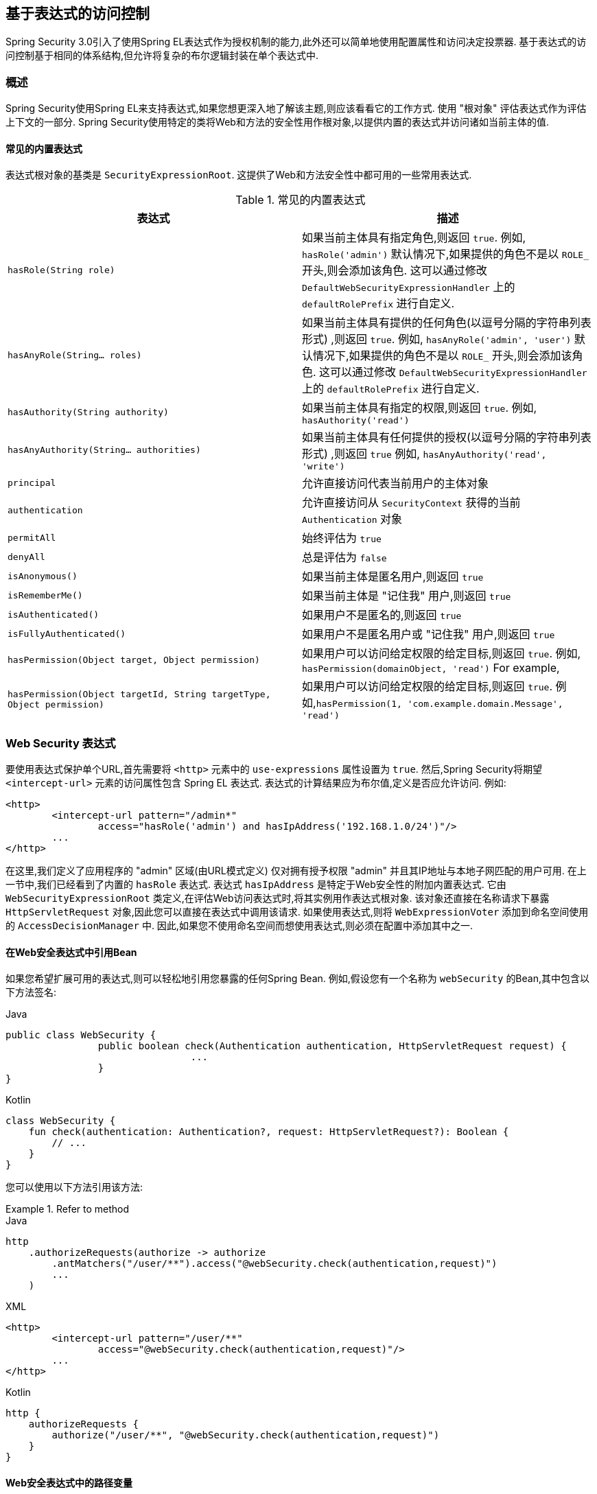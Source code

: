 
[[el-access]]
== 基于表达式的访问控制
Spring Security 3.0引入了使用Spring EL表达式作为授权机制的能力,此外还可以简单地使用配置属性和访问决定投票器.  基于表达式的访问控制基于相同的体系结构,但允许将复杂的布尔逻辑封装在单个表达式中.


=== 概述
Spring Security使用Spring EL来支持表达式,如果您想更深入地了解该主题,则应该看看它的工作方式.  使用 "根对象" 评估表达式作为评估上下文的一部分.  Spring Security使用特定的类将Web和方法的安全性用作根对象,以提供内置的表达式并访问诸如当前主体的值.


[[el-common-built-in]]
==== 常见的内置表达式
表达式根对象的基类是 `SecurityExpressionRoot`.  这提供了Web和方法安全性中都可用的一些常用表达式.

[[common-expressions]]
.常见的内置表达式
|===
| 表达式 | 描述

| `hasRole(String role)`
| 如果当前主体具有指定角色,则返回 `true`.
例如, `hasRole('admin')`
默认情况下,如果提供的角色不是以 `ROLE_` 开头,则会添加该角色.  这可以通过修改 `DefaultWebSecurityExpressionHandler` 上的 `defaultRolePrefix` 进行自定义.

| `hasAnyRole(String... roles)`
| 如果当前主体具有提供的任何角色(以逗号分隔的字符串列表形式) ,则返回 `true`.
例如, `hasAnyRole('admin', 'user')`
默认情况下,如果提供的角色不是以 `ROLE_` 开头,则会添加该角色.  这可以通过修改 `DefaultWebSecurityExpressionHandler` 上的 `defaultRolePrefix` 进行自定义.

| `hasAuthority(String authority)`
| 如果当前主体具有指定的权限,则返回 `true`.
例如, `hasAuthority('read')`

| `hasAnyAuthority(String... authorities)`
| 如果当前主体具有任何提供的授权(以逗号分隔的字符串列表形式) ,则返回 `true`
例如, `hasAnyAuthority('read', 'write')`

| `principal`
| 允许直接访问代表当前用户的主体对象

| `authentication`
| 允许直接访问从 `SecurityContext` 获得的当前 `Authentication` 对象

| `permitAll`
| 始终评估为 `true`

| `denyAll`
| 总是评估为 `false`

| `isAnonymous()`
| 如果当前主体是匿名用户,则返回 `true`

| `isRememberMe()`
| 如果当前主体是 "记住我" 用户,则返回 `true`

| `isAuthenticated()`
| 如果用户不是匿名的,则返回 `true`

| `isFullyAuthenticated()`
| 如果用户不是匿名用户或 "记住我" 用户,则返回 `true`

| `hasPermission(Object target, Object permission)`
| 如果用户可以访问给定权限的给定目标,则返回 `true`.  例如, `hasPermission(domainObject, 'read')`
For example,

| `hasPermission(Object targetId, String targetType, Object permission)`
| 如果用户可以访问给定权限的给定目标,则返回 `true`.  例如,`hasPermission(1, 'com.example.domain.Message', 'read')`
|===



[[el-access-web]]
=== Web Security 表达式
要使用表达式保护单个URL,首先需要将 `<http>` 元素中的 `use-expressions` 属性设置为 `true`.  然后,Spring Security将期望 `<intercept-url>` 元素的访问属性包含 Spring EL 表达式.  表达式的计算结果应为布尔值,定义是否应允许访问.  例如:

[source,xml]
----

<http>
	<intercept-url pattern="/admin*"
		access="hasRole('admin') and hasIpAddress('192.168.1.0/24')"/>
	...
</http>

----

在这里,我们定义了应用程序的 "admin" 区域(由URL模式定义) 仅对拥有授予权限 "admin" 并且其IP地址与本地子网匹配的用户可用.  在上一节中,我们已经看到了内置的 `hasRole` 表达式.  表达式 `hasIpAddress` 是特定于Web安全性的附加内置表达式.
它由 `WebSecurityExpressionRoot` 类定义,在评估Web访问表达式时,将其实例用作表达式根对象.  该对象还直接在名称请求下暴露 `HttpServletRequest` 对象,因此您可以直接在表达式中调用该请求.  如果使用表达式,则将 `WebExpressionVoter` 添加到命名空间使用的 `AccessDecisionManager` 中.  因此,如果您不使用命名空间而想使用表达式,则必须在配置中添加其中之一.

[[el-access-web-beans]]
==== 在Web安全表达式中引用Bean

如果您希望扩展可用的表达式,则可以轻松地引用您暴露的任何Spring Bean.  例如,假设您有一个名称为 `webSecurity` 的Bean,其中包含以下方法签名:

====
.Java
[source,java,role="primary"]
----
public class WebSecurity {
		public boolean check(Authentication authentication, HttpServletRequest request) {
				...
		}
}
----

.Kotlin
[source,kotlin,role="secondary"]
----
class WebSecurity {
    fun check(authentication: Authentication?, request: HttpServletRequest?): Boolean {
        // ...
    }
}
----
====

您可以使用以下方法引用该方法:

.Refer to method
====
.Java
[source,java,role="primary"]
----
http
    .authorizeRequests(authorize -> authorize
        .antMatchers("/user/**").access("@webSecurity.check(authentication,request)")
        ...
    )
----

.XML
[source,xml,role="secondary"]
----
<http>
	<intercept-url pattern="/user/**"
		access="@webSecurity.check(authentication,request)"/>
	...
</http>
----

.Kotlin
[source,kotlin,role="secondary"]
----
http {
    authorizeRequests {
        authorize("/user/**", "@webSecurity.check(authentication,request)")
    }
}
----
====

[[el-access-web-path-variables]]
==== Web安全表达式中的路径变量

有时能够引用URL中的路径变量是很好的.  例如,考虑一个RESTful应用程序,该应用程序通过URL路径  `+/user/{userId}+` 的ID通过ID查找用户.

您可以通过将路径变量放在模式中来轻松地引用它.  例如,如果您有一个名称为 `webSecurity` 的Bean,其中包含以下方法签名:

====
.Java
[source,java,role="primary"]
----
public class WebSecurity {
		public boolean checkUserId(Authentication authentication, int id) {
				...
		}
}
----

.Kotlin
[source,kotlin,role="secondary"]
----
class WebSecurity {
    fun checkUserId(authentication: Authentication?, id: Int): Boolean {
        // ...
    }
}
----
====


您可以使用以下方法引用该方法:

.Path Variables
====
.Java
[source,java,role="primary",attrs="-attributes"]
----
http
	.authorizeRequests(authorize -> authorize
		.antMatchers("/user/{userId}/**").access("@webSecurity.checkUserId(authentication,#userId)")
		...
	);
----

.XML
[source,xml,role="secondary",attrs="-attributes"]
----
<http>
	<intercept-url pattern="/user/{userId}/**"
		access="@webSecurity.checkUserId(authentication,#userId)"/>
	...
</http>
----

.Kotlin
[source,kotlin,role="secondary",attrs="-attributes"]
----
http {
    authorizeRequests {
        authorize("/user/{userId}/**", "@webSecurity.checkUserId(authentication,#userId)")
    }
}
----
====

通过这种配置,匹配的URL会将路径变量传递(并将其转换) 为checkUserId方法.  例如,如果URL为 `/user/123/resource`,则传入的ID为 `123`.

=== 方法安全性表达式

方法安全性比简单的允许或拒绝规则要复杂一些.  为了提供对表达式使用的全面支持,Spring Security 3.0引入了一些新的注解.

[[el-pre-post-annotations]]
==== @Pre 和 @Post 注解
有四个注解支持表达式属性,以允许调用前和调用后的授权检查,还支持过滤提交的集合参数或返回值.  它们是 `@PreAuthorize`,`@PreFilter`,`@PostAuthorize` 和 `@PostFilter`.  通过 `global-method-security` 命名空间元素启用它们的使用:

[source,xml]
----
<global-method-security pre-post-annotations="enabled"/>
----

===== 使用 `@PreAuthorize` 和 `@PostAuthorize` 的访问控制
最明显有用的注解是 `@PreAuthorize`,它决定是否可以实际调用方法.
例如(来自 "Contacts" 示例应用程序)

====
.Java
[source,java,role="primary"]
----
@PreAuthorize("hasRole('USER')")
public void create(Contact contact);
----

.Kotlin
[source,kotlin,role="secondary"]
----
@PreAuthorize("hasRole('USER')")
fun create(contact: Contact?)
----
====

这意味着只有角色为 "ROLE_USER" 的用户才能访问.  显然,使用传统配置和所需角色的简单配置属性可以轻松实现同一目标.  但是关于:

====
.Java
[source,java,role="primary"]
----
@PreAuthorize("hasPermission(#contact, 'admin')")
public void deletePermission(Contact contact, Sid recipient, Permission permission);
----

.Kotlin
[source,kotlin,role="secondary"]
----
@PreAuthorize("hasPermission(#contact, 'admin')")
fun deletePermission(contact: Contact?, recipient: Sid?, permission: Permission?)
----
====

在这里,我们实际上是使用方法参数作为表达式的一部分,以确定当前用户是否具有给定联系人的 "admin" 权限.  内置的 `hasPermission()` 表达式通过应用程序上下文链接到Spring Security ACL模块,<<el-permission-evaluator,如下所示>>.  您可以按名称作为表达式变量访问任何方法参数.

Spring Security可以通过多种方式来解析方法参数.  Spring Security使用 `DefaultSecurityParameterNameDiscoverer` 发现参数名称.  默认情况下,将对整个方法尝试以下选项.

* I如果Spring Security的 `@P` 注解出现在方法的单个参数上,则将使用该值.  这对于使用JDK 8之前的JDK编译的接口非常有用,该接口不包含有关参数名称的任何信息.  例如:

+

====
.Java
[source,java,role="primary"]
----
import org.springframework.security.access.method.P;

...

@PreAuthorize("#c.name == authentication.name")
public void doSomething(@P("c") Contact contact);
----

.Kotlin
[source,kotlin,role="secondary"]
----
import org.springframework.security.access.method.P

...

@PreAuthorize("#c.name == authentication.name")
fun doSomething(@P("c") contact: Contact?)
----
====

+

在后台使用 `AnnotationParameterNameDiscoverer` 实现此用法,可以对它进行自定义以支持任何指定注解的 `value` 属性.

* 如果该方法的至少一个参数上存在Spring Data的 `@Param` 注解,则将使用该值.  这对于使用JDK 8之前的JDK编译的接口非常有用,该接口不包含有关参数名称的任何信息.  例如:

+

====
.Java
[source,java,role="primary"]
----
import org.springframework.data.repository.query.Param;

...

@PreAuthorize("#n == authentication.name")
Contact findContactByName(@Param("n") String name);
----

.Kotlin
[source,kotlin,role="secondary"]
----
import org.springframework.data.repository.query.Param

...

@PreAuthorize("#n == authentication.name")
fun findContactByName(@Param("n") name: String?): Contact?
----
====

+

在后台使用 `AnnotationParameterNameDiscoverer` 实现此用法,可以对它进行自定义以支持任何指定注解的 `value` 属性.

* 如果使用JDK 8和-parameters参数来编译源代码,并且使用Spring 4+,那么将使用标准JDK反射API来发现参数名称.
这适用于类和接口.

* 最后,如果代码是使用调试符号编译的,则将使用调试符号发现参数名称.  这对于接口不起作用,因为它们没有有关参数名称的调试信息.  对于接口,必须使用注解或JDK 8方法.

.[[el-pre-post-annotations-spel]]
--
表达式中提供了任何Spring-EL功能,因此您也可以访问参数的属性.  例如,如果您想要一种特定的方法仅允许访问其用户名与联系人的用户名匹配的用户,则可以编写
--

====
.Java
[source,java,role="primary"]
----
@PreAuthorize("#contact.name == authentication.name")
public void doSomething(Contact contact);
----

.Kotlin
[source,kotlin,role="secondary"]
----
@PreAuthorize("#contact.name == authentication.name")
fun doSomething(contact: Contact?)
----
====

在这里,我们访问另一个内置表达式 `authentication`,这是存储在安全上下文中的 `Authentication`.  您也可以使用表达式 "principal" 直接访问其 `principal` 属性.  该值通常是 `UserDetails` 实例,因此您可以使用诸如 `principal.username` 或 `principal.enabled` 之类的表达式.

.[[el-pre-post-annotations-post]]
--
不太常见的是,您可能希望在调用该方法之后执行访问控制检查.  这可以使用 `@PostAuthorize` 注解来实现.  要从方法访问返回值,请在表达式中使用内置名称 `returnObject`.
--

===== 使用 @PreFilter 和 @PostFilter 过滤器
您可能已经知道,Spring Security 支持 collections, arrays, maps 和 streams 的过滤,现在可以使用表达式来实现.  这通常在方法的返回值上执行.  例如:

====
.Java
[source,java,role="primary"]
----
@PreAuthorize("hasRole('USER')")
@PostFilter("hasPermission(filterObject, 'read') or hasPermission(filterObject, 'admin')")
public List<Contact> getAll();
----

.Kotlin
[source,kotlin,role="secondary"]
----
@PreAuthorize("hasRole('USER')")
@PostFilter("hasPermission(filterObject, 'read') or hasPermission(filterObject, 'admin')")
fun getAll(): List<Contact?>
----
====


当使用 `@PostFilter` 注解时,Spring Security 迭代返回的集合,并删除提供的表达式为 `false` 的所有元素.对于数组，将返回一个包含已过滤元素的新数组实例,名为 `filterObject` 引用集合中的当前对象.如果使用 Map，它将引用当前的 `Map.Entry` 对象，该对象允许在表达式中使用 `filterObject.key` 或  `filterObject.value`.
您也可以使用 `@PreFilter` 进行方法调用之前的过滤,尽管这种要求不太常见.  语法是一样的,但是如果有多个参数是集合类型,则必须使用此注解的 `filterTarget` 属性按名称选择一个.

请注意,过滤显然不能替代调整数据检索查询.  如果要过滤大型集合并删除许多条目,则效率可能很低.


[[el-method-built-in]]
==== 内置表达式
有一些特定于方法安全性的内置表达式,我们已经在上面使用过.  `filterTarget` 和 `returnValue` 值很简单,但是使用 `hasPermission()` 表达式需要仔细观察.


[[el-permission-evaluator]]
===== PermissionEvaluator 接口
`hasPermission()` 表达式委托给 `PermissionEvaluator` 的实例.  它旨在在表达式系统和Spring Security的ACL系统之间架起桥梁,使您可以基于抽象权限在域对象上指定授权约束.  它对ACL模块没有明确的依赖,因此如果需要,您可以将其换成其他实现.  该接口有两种方法:

[source,java]
----
boolean hasPermission(Authentication authentication, Object targetDomainObject,
							Object permission);

boolean hasPermission(Authentication authentication, Serializable targetId,
							String targetType, Object permission);
----

它直接映射到表达式的可用版本,但不提供第一个参数(`Authentication` 对象) .  第一种方法用于已经控制访问的域对象已经加载的情况.  如果当前用户对该对象具有给定的权限,则expression将返回 `true`.
第二种版本用于未加载对象但已知其标识符的情况.  还需要域对象的抽象 "type" 说明符,以允许加载正确的ACL权限.  传统上,这是对象的Java类,但是不必与对象的权限加载方式一致.

要使用 `hasPermission()` 表达式,必须在应用程序上下文中显式配置 `PermissionEvaluator`.  看起来像这样:

[source,xml]
----
<security:global-method-security pre-post-annotations="enabled">
<security:expression-handler ref="expressionHandler"/>
</security:global-method-security>

<bean id="expressionHandler" class=
"org.springframework.security.access.expression.method.DefaultMethodSecurityExpressionHandler">
	<property name="permissionEvaluator" ref="myPermissionEvaluator"/>
</bean>
----

其中 `myPermissionEvaluator` 是实现 `PermissionEvaluator` 的bean.  通常,这将是来自ACL模块(称为 `AclPermissionEvaluator`) 的实现.  有关更多详细信息,请参见 "联系人" 示例应用程序配置.

===== 方法安全性元注解

您可以使用元注解来保证方法的安全性,以使代码更具可读性.  如果发现在整个代码库中重复相同的复杂表达式,这将特别方便.  例如,考虑以下内容:

[source,java]
----
@PreAuthorize("#contact.name == authentication.name")
----

无需在所有地方重复此操作,我们可以创建可以使用的元注解.

====
.Java
[source,java,role="primary"]
----
@Retention(RetentionPolicy.RUNTIME)
@PreAuthorize("#contact.name == authentication.name")
public @interface ContactPermission {}
----

.Kotlin
[source,kotlin,role="secondary"]
----
@Retention(AnnotationRetention.RUNTIME)
@PreAuthorize("#contact.name == authentication.name")
annotation class ContactPermission
----
====

元注解可以用于任何Spring Security方法安全注解.  为了保持符合规范,JSR-250注解不支持元注解.

